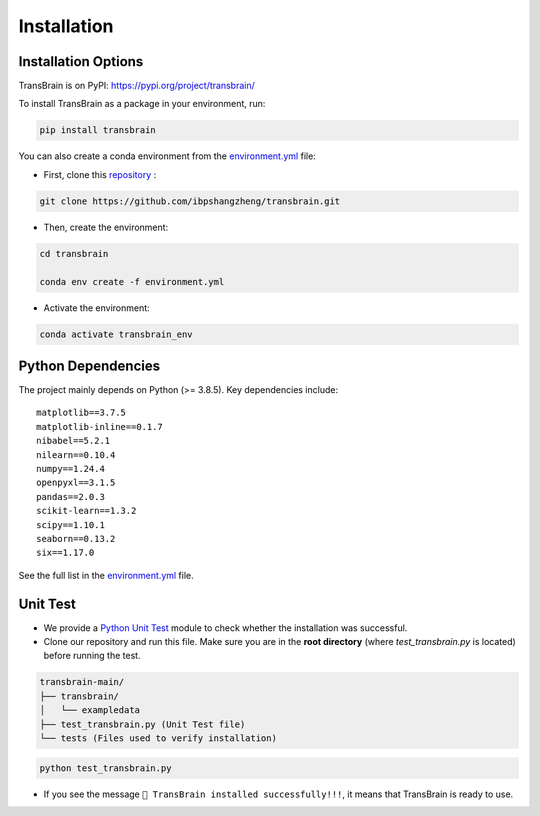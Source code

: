 Installation
=============

Installation Options
--------------------
TransBrain is on PyPI: https://pypi.org/project/transbrain/

To install TransBrain as a package in your environment, run:

.. code-block:: bash

      pip install transbrain

You can also create a conda environment from the `environment.yml <https://github.com/ibpshangzheng/transbrain/blob/main/environment.yml>`_ file:

- First, clone this `repository <https://github.com/ibpshangzheng/transbrain>`_ :

.. code-block:: bash

      git clone https://github.com/ibpshangzheng/transbrain.git

- Then, create the environment:

.. code-block:: bash

      cd transbrain
      
      conda env create -f environment.yml

- Activate the environment:

.. code-block:: bash

      conda activate transbrain_env

Python Dependencies
-------------------

The project mainly depends on Python (>= 3.8.5). Key dependencies include::

    matplotlib==3.7.5
    matplotlib-inline==0.1.7
    nibabel==5.2.1
    nilearn==0.10.4
    numpy==1.24.4
    openpyxl==3.1.5
    pandas==2.0.3
    scikit-learn==1.3.2
    scipy==1.10.1
    seaborn==0.13.2
    six==1.17.0

See the full list in the `environment.yml <https://github.com/ibpshangzheng/transbrain/blob/main/environment.yml>`_ file.


Unit Test
-------------------
- We provide a `Python Unit Test <https://www.dataquest.io/blog/unit-tests-python/>`_ module to check whether the installation was successful.
- Clone our repository and run this file. Make sure you are in the **root directory** (where `test_transbrain.py` is located) before running the test.

.. code-block:: text

    transbrain-main/
    ├── transbrain/
    │   └── exampledata
    ├── test_transbrain.py (Unit Test file)
    └── tests (Files used to verify installation)

.. code-block:: bash

      python test_transbrain.py


- If you see the message ``🎉 TransBrain installed successfully!!!``, it means that TransBrain is ready to use.

